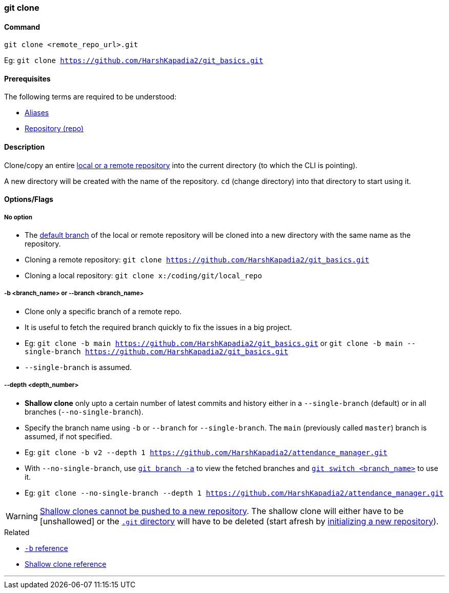 === git clone

==== Command

`git clone <remote_repo_url>.git`

[.word-break-all]
Eg: `git clone https://github.com/HarshKapadia2/git_basics.git`

==== Prerequisites

The following terms are required to be understood:

* link:#_aliases[Aliases]
* link:#_repository[Repository (repo)]

==== Description

Clone/copy an entire link:#_repositories_its_types[local or a remote repository] into the current directory (to which the CLI is pointing).

A new directory will be created with the name of the repository. `cd` (change directory) into that directory to start using it.

==== Options/Flags

===== No option

* The link:#_default_branch[default branch] of the local or remote repository will be cloned into a new directory with the same name as the repository.

[.word-break-all]
* Cloning a remote repository: `git clone https://github.com/HarshKapadia2/git_basics.git`
* Cloning a local repository: `git clone x:/coding/git/local_repo`

===== -b <branch_name> or --branch <branch_name>

* Clone only a specific branch of a remote repo.
* It is useful to fetch the required branch quickly to fix the issues in a big project.

[.word-break-all]
* Eg: `git clone -b main https://github.com/HarshKapadia2/git_basics.git` or `git clone -b main --single-branch https://github.com/HarshKapadia2/git_basics.git`
* `--single-branch` is assumed.

===== --depth <depth_number>

* **Shallow clone** only upto a certain number of latest commits and history either in a `--single-branch` (default) or in all branches (`--no-single-branch`).
* Specify the branch name using `-b` or `--branch` for `--single-branch`. The `main` (previously called `master`) branch is assumed, if not specified.

[.word-break-all]
* Eg: `git clone -b v2 --depth 1 https://github.com/HarshKapadia2/attendance_manager.git`
* With `--no-single-branch`, use link:#_git_branch[`git branch -a`] to view the fetched branches and link:#_git_switch[`git switch <branch_name>`] to use it.
* Eg: `git clone --no-single-branch --depth 1 https://github.com/HarshKapadia2/attendance_manager.git`

WARNING: link:https://stackoverflow.com/a/28985327/11958552[Shallow clones cannot be pushed to a new repository^]. The shallow clone will either have to be [unshallowed] or the link:https://git.harshkapadia.me/#_the_git_directory[`.git` directory^] will have to be deleted (start afresh by link:#_git_init[initializing a new repository]).

.Related
****
* link:https://www.ithands.com/blog/advanced-git-features/#:~:text=Cloning%20a%20Specific%20Branch[`-b` reference^]
* link:https://linuxhint.com/git-shallow-clone-and-clone-depth[Shallow clone reference^]
****

'''
